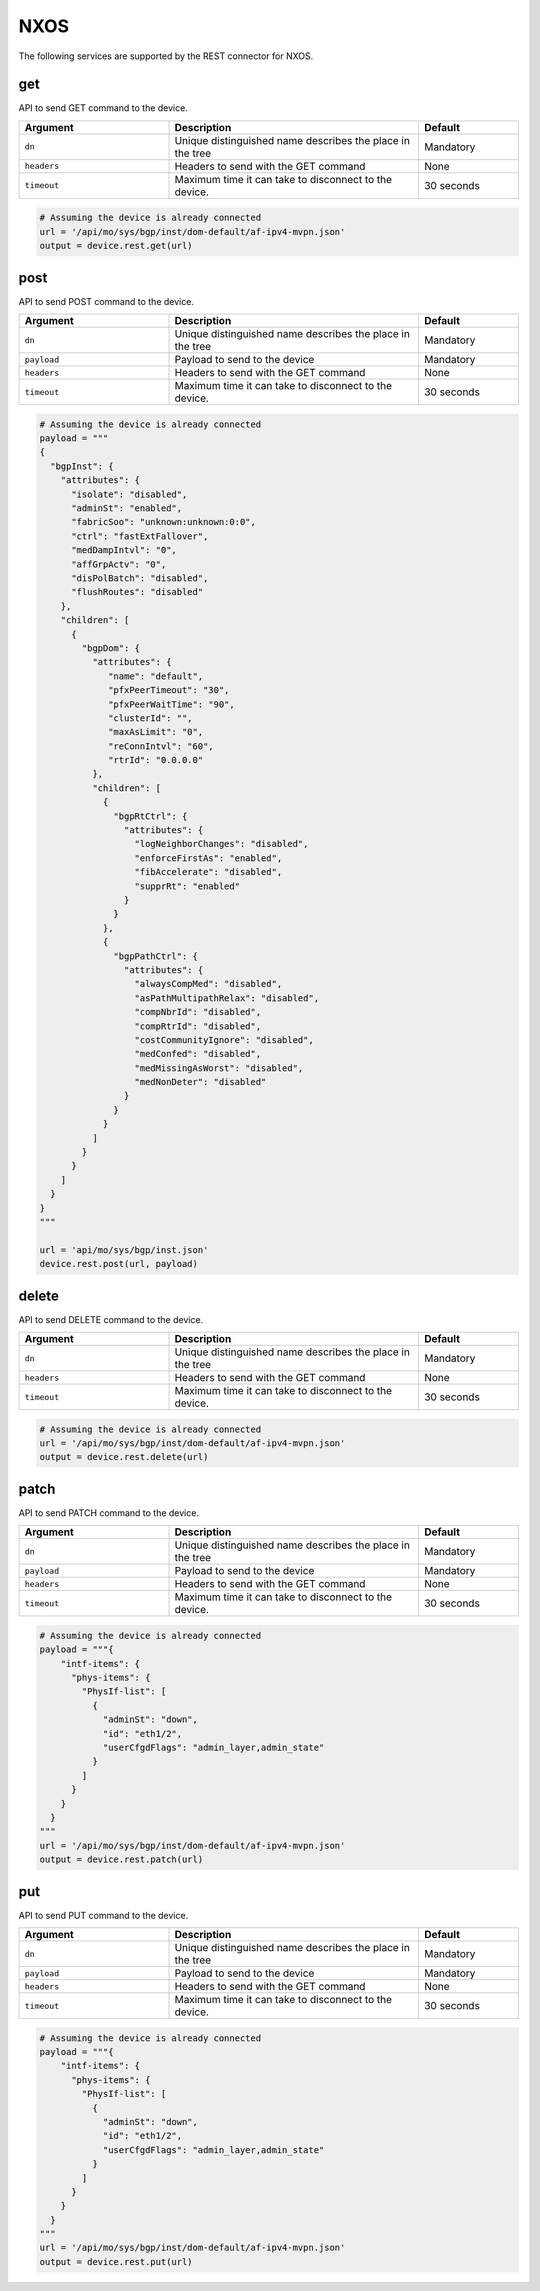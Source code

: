 NXOS
====

The following services are supported by the REST connector for NXOS.


get
---

API to send GET command to the device.

.. csv-table::
    :header: Argument, Description, Default
    :widths: 30, 50, 20

    ``dn``, "Unique distinguished name describes the place in the tree", "Mandatory"
    ``headers``, "Headers to send with the GET command", "None"
    ``timeout``, "Maximum time it can take to disconnect to the device.", "30 seconds"

.. code-block:: python

    # Assuming the device is already connected
    url = '/api/mo/sys/bgp/inst/dom-default/af-ipv4-mvpn.json'
    output = device.rest.get(url)

post
----

API to send POST command to the device.

.. csv-table::
    :header: Argument, Description, Default
    :widths: 30, 50, 20

    ``dn``, "Unique distinguished name describes the place in the tree", "Mandatory"
    ``payload``, "Payload to send to the device", "Mandatory"
    ``headers``, "Headers to send with the GET command", "None"
    ``timeout``, "Maximum time it can take to disconnect to the device.", "30 seconds"

.. code-block:: python

    # Assuming the device is already connected
    payload = """
    {
      "bgpInst": {
        "attributes": {
          "isolate": "disabled",
          "adminSt": "enabled",
          "fabricSoo": "unknown:unknown:0:0",
          "ctrl": "fastExtFallover",
          "medDampIntvl": "0",
          "affGrpActv": "0",
          "disPolBatch": "disabled",
          "flushRoutes": "disabled"
        },
        "children": [
          {
            "bgpDom": {
              "attributes": {
                 "name": "default",
                 "pfxPeerTimeout": "30",
                 "pfxPeerWaitTime": "90",
                 "clusterId": "",
                 "maxAsLimit": "0",
                 "reConnIntvl": "60",
                 "rtrId": "0.0.0.0"
              },
              "children": [
                {
                  "bgpRtCtrl": {
                    "attributes": {
                      "logNeighborChanges": "disabled",
                      "enforceFirstAs": "enabled",
                      "fibAccelerate": "disabled",
                      "supprRt": "enabled"
                    }
                  }
                },
                {
                  "bgpPathCtrl": {
                    "attributes": {
                      "alwaysCompMed": "disabled",
                      "asPathMultipathRelax": "disabled",
                      "compNbrId": "disabled",
                      "compRtrId": "disabled",
                      "costCommunityIgnore": "disabled",
                      "medConfed": "disabled",
                      "medMissingAsWorst": "disabled",
                      "medNonDeter": "disabled"
                    }
                  }
                }
              ]
            }
          }
        ]
      }
    }
    """

    url = 'api/mo/sys/bgp/inst.json'
    device.rest.post(url, payload)

delete
------

API to send DELETE command to the device.

.. csv-table::
    :header: Argument, Description, Default
    :widths: 30, 50, 20

    ``dn``, "Unique distinguished name describes the place in the tree", "Mandatory"
    ``headers``, "Headers to send with the GET command", "None"
    ``timeout``, "Maximum time it can take to disconnect to the device.", "30 seconds"

.. code-block:: python

    # Assuming the device is already connected
    url = '/api/mo/sys/bgp/inst/dom-default/af-ipv4-mvpn.json'
    output = device.rest.delete(url)

patch
-----

API to send PATCH command to the device.

.. csv-table::
    :header: Argument, Description, Default
    :widths: 30, 50, 20

    ``dn``, "Unique distinguished name describes the place in the tree", "Mandatory"
    ``payload``, "Payload to send to the device", "Mandatory"
    ``headers``, "Headers to send with the GET command", "None"
    ``timeout``, "Maximum time it can take to disconnect to the device.", "30 seconds"

.. code-block:: python

    # Assuming the device is already connected
    payload = """{
        "intf-items": {
          "phys-items": {
            "PhysIf-list": [
              {
                "adminSt": "down",
                "id": "eth1/2",
                "userCfgdFlags": "admin_layer,admin_state"
              }
            ]
          }
        }
      }
    """
    url = '/api/mo/sys/bgp/inst/dom-default/af-ipv4-mvpn.json'
    output = device.rest.patch(url)

put
---

API to send PUT command to the device.

.. csv-table::
    :header: Argument, Description, Default
    :widths: 30, 50, 20

    ``dn``, "Unique distinguished name describes the place in the tree", "Mandatory"
    ``payload``, "Payload to send to the device", "Mandatory"
    ``headers``, "Headers to send with the GET command", "None"
    ``timeout``, "Maximum time it can take to disconnect to the device.", "30 seconds"

.. code-block:: python

    # Assuming the device is already connected
    payload = """{
        "intf-items": {
          "phys-items": {
            "PhysIf-list": [
              {
                "adminSt": "down",
                "id": "eth1/2",
                "userCfgdFlags": "admin_layer,admin_state"
              }
            ]
          }
        }
      }
    """
    url = '/api/mo/sys/bgp/inst/dom-default/af-ipv4-mvpn.json'
    output = device.rest.put(url)

.. sectionauthor:: Jean-Benoit Aubin <jeaubin@cisco.com>

